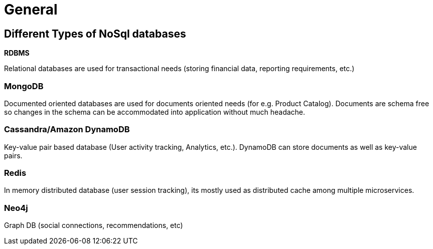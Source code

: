 = General

== Different Types of NoSql databases

*RDBMS*

Relational databases are used for transactional needs (storing financial data, reporting requirements, etc.)

=== MongoDB
Documented oriented databases are used for documents oriented needs (for e.g. Product Catalog). Documents are schema free so changes in the schema can be accommodated into application without much headache.

=== Cassandra/Amazon DynamoDB
Key-value pair based database (User activity tracking, Analytics, etc.). DynamoDB can store documents as well as key-value pairs.

=== Redis
In memory distributed database (user session tracking), its mostly used as distributed cache among multiple microservices.

=== Neo4j
Graph DB (social connections, recommendations, etc)

